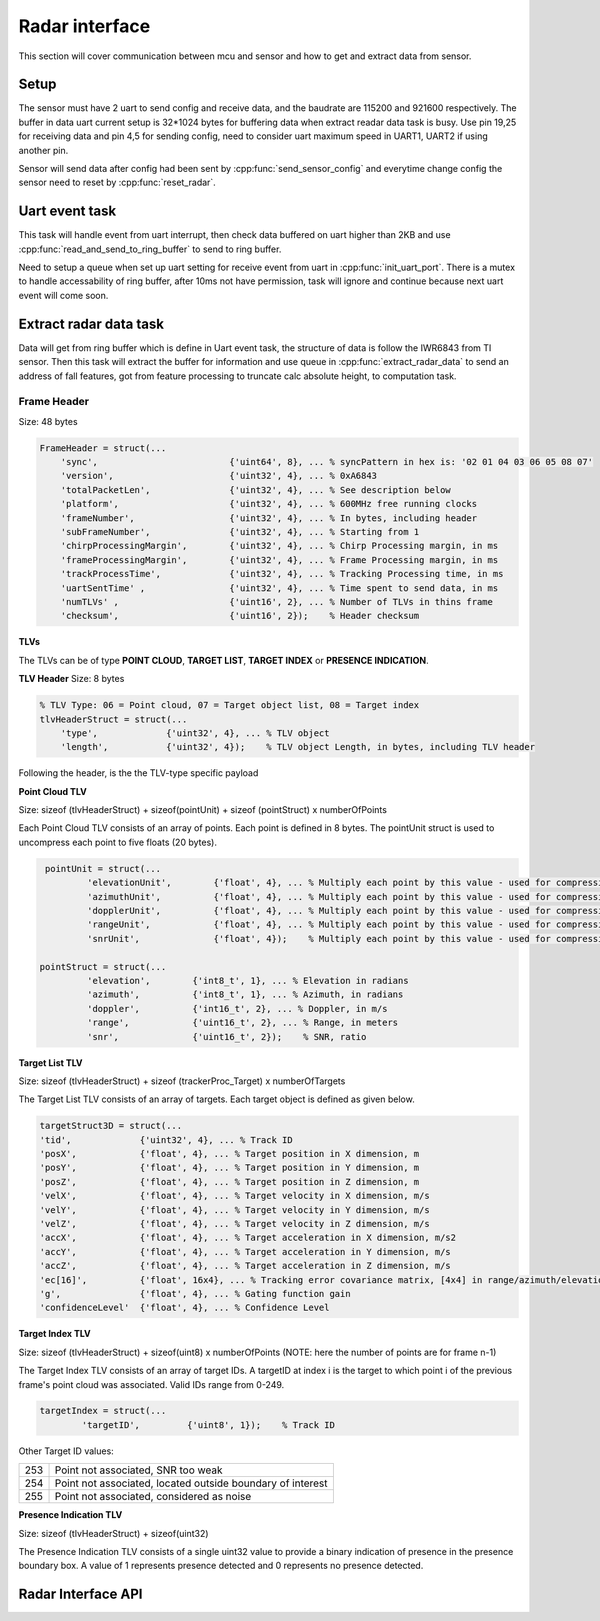Radar interface
=================================
     
This section will cover communication between mcu and sensor and how to get and extract data from sensor. 

Setup 
-----------------------------------------
The sensor must have 2 uart to send config and receive data, and the baudrate are 115200 and 921600 respectively. 
The buffer in data uart current setup is 32*1024 bytes for buffering data when extract readar data task is busy. Use pin 19,25 for receiving data and pin 4,5 for sending config, 
need to consider uart maximum speed in UART1, UART2 if using another pin.

Sensor will send data after config had been sent by :cpp:func:`send_sensor_config` and everytime change config the sensor need to reset by :cpp:func:`reset_radar`.

Uart event task
-----------------------------------------
This task will handle event from uart interrupt, then check data buffered on uart higher than 2KB and use :cpp:func:`read_and_send_to_ring_buffer` to send to ring buffer.

Need to setup a queue when set up uart setting for receive event from uart in :cpp:func:`init_uart_port`. 
There is a mutex to handle accessability of ring buffer, after 10ms not have permission, task will ignore and continue because next uart event will come soon.

Extract radar data task
-----------------------------------------
Data will get from ring buffer which is define in Uart event task, the structure of data is follow the IWR6843 from TI sensor. 
Then this task will extract the buffer for information and use queue in :cpp:func:`extract_radar_data` to send an address of fall features, 
got from feature processing to truncate calc absolute height, to computation task.

.. doxygenstruct:: fall_features
    :members:
    :project: Fall

Frame Header
^^^^^^^^^^^^^^^^^^^^^^^^^^^^^^^
Size: 48 bytes


.. code-block:: matlab

    FrameHeader = struct(...
        'sync',                         {'uint64', 8}, ... % syncPattern in hex is: '02 01 04 03 06 05 08 07' 
        'version',                      {'uint32', 4}, ... % 0xA6843
        'totalPacketLen',               {'uint32', 4}, ... % See description below
        'platform',                     {'uint32', 4}, ... % 600MHz free running clocks
        'frameNumber',                  {'uint32', 4}, ... % In bytes, including header
        'subFrameNumber',               {'uint32', 4}, ... % Starting from 1
        'chirpProcessingMargin',        {'uint32', 4}, ... % Chirp Processing margin, in ms
        'frameProcessingMargin',        {'uint32', 4}, ... % Frame Processing margin, in ms
        'trackProcessTime',             {'uint32', 4}, ... % Tracking Processing time, in ms
        'uartSentTime' ,                {'uint32', 4}, ... % Time spent to send data, in ms
        'numTLVs' ,                     {'uint16', 2}, ... % Number of TLVs in thins frame
        'checksum',                     {'uint16', 2});    % Header checksum

**TLVs**

The TLVs can be of type **POINT CLOUD**, **TARGET LIST**, **TARGET INDEX** or **PRESENCE INDICATION**.

**TLV Header** Size: 8 bytes

.. code-block:: matlab

    % TLV Type: 06 = Point cloud, 07 = Target object list, 08 = Target index
    tlvHeaderStruct = struct(...
        'type',             {'uint32', 4}, ... % TLV object 
        'length',           {'uint32', 4});    % TLV object Length, in bytes, including TLV header

Following the header, is the the TLV-type specific payload

**Point Cloud TLV**

Size: sizeof (tlvHeaderStruct) + sizeof(pointUnit) + sizeof (pointStruct) x numberOfPoints

Each Point Cloud TLV consists of an array of points. Each point is defined in 8 bytes. The pointUnit struct is used to uncompress each point to five floats (20 bytes).

.. code-block:: matlab

    pointUnit = struct(...
            'elevationUnit',        {'float', 4}, ... % Multiply each point by this value - used for compression
            'azimuthUnit',          {'float', 4}, ... % Multiply each point by this value - used for compression
            'dopplerUnit',          {'float', 4}, ... % Multiply each point by this value - used for compression
            'rangeUnit',            {'float', 4}, ... % Multiply each point by this value - used for compression
            'snrUnit',              {'float', 4});    % Multiply each point by this value - used for compression
   
   pointStruct = struct(...
            'elevation',        {'int8_t', 1}, ... % Elevation in radians
            'azimuth',          {'int8_t', 1}, ... % Azimuth, in radians
            'doppler',          {'int16_t', 2}, ... % Doppler, in m/s
            'range',            {'uint16_t', 2}, ... % Range, in meters
            'snr',              {'uint16_t', 2});    % SNR, ratio


**Target List TLV**

Size: sizeof (tlvHeaderStruct) + sizeof (trackerProc_Target) x numberOfTargets

The Target List TLV consists of an array of targets. Each target object is defined as given below.

.. code-block:: matlab

    targetStruct3D = struct(...
    'tid',             {'uint32', 4}, ... % Track ID
    'posX',            {'float', 4}, ... % Target position in X dimension, m
    'posY',            {'float', 4}, ... % Target position in Y dimension, m
    'posZ',            {'float', 4}, ... % Target position in Z dimension, m
    'velX',            {'float', 4}, ... % Target velocity in X dimension, m/s
    'velY',            {'float', 4}, ... % Target velocity in Y dimension, m/s
    'velZ',            {'float', 4}, ... % Target velocity in Z dimension, m/s
    'accX',            {'float', 4}, ... % Target acceleration in X dimension, m/s2
    'accY',            {'float', 4}, ... % Target acceleration in Y dimension, m/s
    'accZ',            {'float', 4}, ... % Target acceleration in Z dimension, m/s
    'ec[16]',          {'float', 16x4}, ... % Tracking error covariance matrix, [4x4] in range/azimuth/elevation/doppler coordinates
    'g',               {'float', 4}, ... % Gating function gain
    'confidenceLevel'  {'float', 4}, ... % Confidence Level

**Target Index TLV**

Size: sizeof (tlvHeaderStruct) + sizeof(uint8) x numberOfPoints (NOTE: here the number of points are for frame n-1)

The Target Index TLV consists of an array of target IDs. A targetID at index i is the target to which point i of the previous frame's point cloud was associated. Valid IDs range from 0-249.

.. code-block:: matlab

    targetIndex = struct(...
            'targetID',         {'uint8', 1});    % Track ID

Other Target ID values:

+-----+------------------------------------------------------------+
| 253 | Point not associated, SNR too weak                         |
+-----+------------------------------------------------------------+
| 254 | Point not associated, located outside boundary of interest |
+-----+------------------------------------------------------------+
| 255 | Point not associated, considered as noise                  |
+-----+------------------------------------------------------------+


**Presence Indication TLV**

Size: sizeof (tlvHeaderStruct) + sizeof(uint32)

The Presence Indication TLV consists of a single uint32 value to provide a binary indication of presence in the presence boundary box. A value of 1 represents presence detected and 0 represents no presence detected.


Radar Interface API
-----------------------------------------

.. doxygenfile:: radar_interface.h 
	:project: Fall

